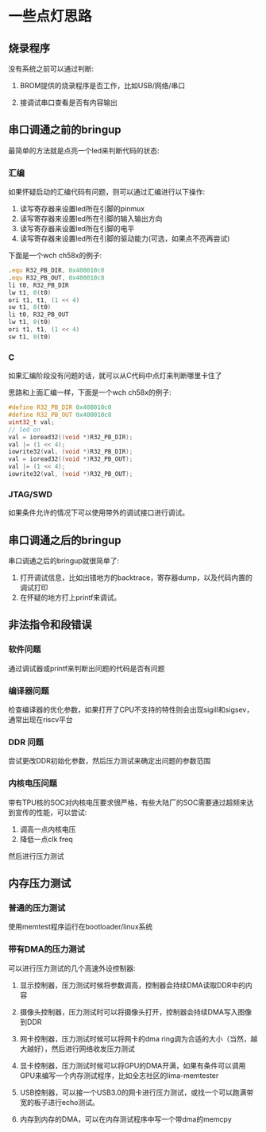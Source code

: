 * 一些点灯思路

** 烧录程序

没有系统之前可以通过判断:

1. BROM提供的烧录程序是否工作，比如USB/网络/串口

2. 接调试串口查看是否有内容输出

** 串口调通之前的bringup

最简单的方法就是点亮一个led来判断代码的状态:

*** 汇编

如果怀疑启动的汇编代码有问题，则可以通过汇编进行以下操作:

1. 读写寄存器来设置led所在引脚的pinmux
2. 读写寄存器来设置led所在引脚的输入输出方向
3. 读写寄存器来设置led所在引脚的电平
4. 读写寄存器来设置led所在引脚的驱动能力(可选，如果点不亮再尝试)

下面是一个wch ch58x的例子:

#+BEGIN_SRC asm
        .equ R32_PB_DIR, 0x400010c0
        .equ R32_PB_OUT, 0x400010c8
        li t0, R32_PB_DIR
        lw t1, 0(t0)
        ori t1, t1, (1 << 4)
        sw t1, 0(t0)
        li t0, R32_PB_OUT
        lw t1, 0(t0)
        ori t1, t1, (1 << 4)
        sw t1, 0(t0)
#+END_SRC


*** C

如果汇编阶段没有问题的话，就可以从C代码中点灯来判断哪里卡住了

思路和上面汇编一样，下面是一个wch ch58x的例子:

#+BEGIN_SRC c
  #define R32_PB_DIR 0x400010c0
  #define R32_PB_OUT 0x400010c8
  uint32_t val;
  // led on
  val = ioread32((void *)R32_PB_DIR);
  val |= (1 << 4);
  iowrite32(val, (void *)R32_PB_DIR);
  val = ioread32((void *)R32_PB_OUT);
  val |= (1 << 4);
  iowrite32(val, (void *)R32_PB_OUT);
#+END_SRC

*** JTAG/SWD

如果条件允许的情况下可以使用带外的调试接口进行调试。

** 串口调通之后的bringup

串口调通之后的bringup就很简单了:

1. 打开调试信息，比如出错地方的backtrace，寄存器dump，以及代码内置的调试打印
2. 在怀疑的地方打上printf来调试。

** 非法指令和段错误

*** 软件问题

通过调试器或printf来判断出问题的代码是否有问题

*** 编译器问题

检查编译器的优化参数，如果打开了CPU不支持的特性则会出现sigill和sigsev，通常出现在riscv平台

*** DDR 问题

尝试更改DDR初始化参数，然后压力测试来确定出问题的参数范围

*** 内核电压问题

带有TPU核的SOC对内核电压要求很严格，有些大陆厂的SOC需要通过超频来达到宣传的性能，可以尝试:

1. 调高一点内核电压
2. 降低一点clk freq

然后进行压力测试

** 内存压力测试

*** 普通的压力测试

使用memtest程序运行在bootloader/linux系统

*** 带有DMA的压力测试

可以进行压力测试的几个高速外设控制器:

1. 显示控制器，压力测试时候将参数调高，控制器会持续DMA读取DDR中的内容

2. 摄像头控制器，压力测试时可以将摄像头打开，控制器会持续DMA写入图像到DDR

3. 网卡控制器，压力测试时候可以将网卡的dma ring调为合适的大小（当然，越大越好），然后进行网络收发压力测试

4. 显卡控制器，压力测试时候可以将GPU的DMA开满，如果有条件可以调用GPU来编写一个内存测试程序，比如全志社区的lima-memtester

5. USB控制器，可以接一个USB3.0的网卡进行压力测试，或找一个可以跑满带宽的板子进行echo测试。

6. 内存到内存的DMA，可以在内存测试程序中写一个带dma的memcpy
